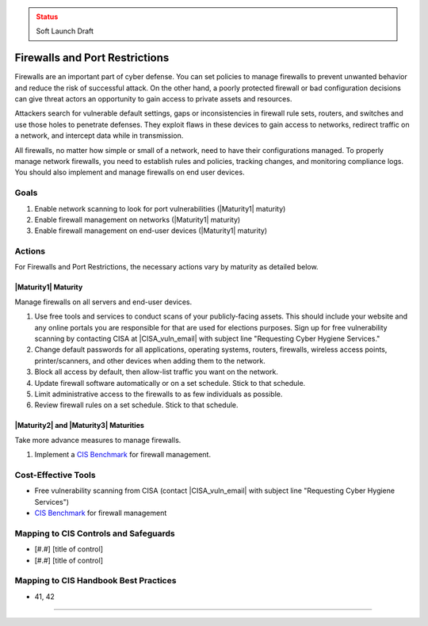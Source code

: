 ..
  Created by: mike garcia
  To: cover firewall protections and port restrictions

.. |bp_title| replace:: Firewalls and Port Restrictions

.. admonition:: Status
   :class: caution

   Soft Launch Draft

|bp_title|
----------------------------------------------

Firewalls are an important part of cyber defense. You can set policies to manage firewalls to prevent unwanted behavior and reduce the risk of successful attack. On the other hand, a poorly protected firewall or bad configuration decisions can give threat actors an opportunity to gain access to private assets and resources.

Attackers search for vulnerable default settings, gaps or inconsistencies in firewall rule sets, routers, and switches and use those holes to penetrate defenses. They exploit flaws in these devices to gain access to networks, redirect traffic on a network, and intercept data while in transmission.

All firewalls, no matter how simple or small of a network, need to have their configurations managed. To properly manage network firewalls, you need to establish rules and policies, tracking changes, and monitoring compliance logs. You should also implement and manage firewalls on end user devices.

Goals
**********************************************

#. Enable network scanning to look for port vulnerabilities (|Maturity1| maturity)
#. Enable firewall management on networks (|Maturity1| maturity)
#. Enable firewall management on end-user devices (|Maturity1| maturity)

Actions
**********************************************

For |bp_title|, the necessary actions vary by maturity as detailed below.

|Maturity1| Maturity
&&&&&&&&&&&&&&&&&&&&&&&&&&&&&&&&&&&&&&&&&&&&&&

Manage firewalls on all servers and end-user devices.

#. Use free tools and services to conduct scans of your publicly-facing assets. This should include your website and any online portals you are responsible for that are used for elections purposes. Sign up for free vulnerability scanning by contacting CISA at |CISA_vuln_email| with subject line "Requesting Cyber Hygiene Services."
#. Change default passwords for all applications, operating systems, routers, firewalls, wireless access points, printer/scanners, and other devices when adding them to the network.
#. Block all access by default, then allow-list traffic you want on the network.
#. Update firewall software automatically or on a set schedule. Stick to that schedule.
#. Limit administrative access to the firewalls to as few individuals as possible.
#. Review firewall rules on a set schedule. Stick to that schedule.

|Maturity2| and |Maturity3| Maturities
&&&&&&&&&&&&&&&&&&&&&&&&&&&&&&&&&&&&&&&&&&&&&&

Take more advance measures to manage firewalls.

#. Implement a `CIS Benchmark`_ for firewall management.

Cost-Effective Tools
**********************************************

* Free vulnerability scanning from CISA (contact |CISA_vuln_email| with subject line "Requesting Cyber Hygiene Services")
* `CIS Benchmark`_ for firewall management

Mapping to CIS Controls and Safeguards
**********************************************

* [#.#] [title of control]
* [#.#] [title of control]

Mapping to CIS Handbook Best Practices
****************************************

* 41, 42

-----------------------------------------------

.. _CIS Benchmark: https://www.cisecurity.org/cis-benchmarks/
